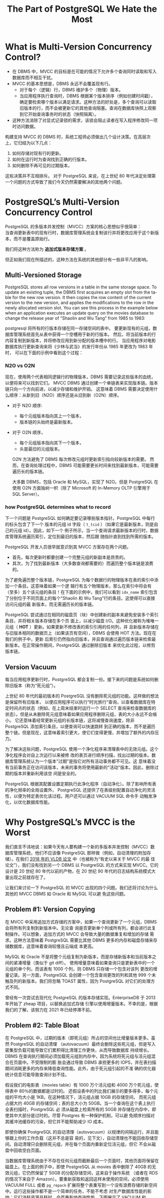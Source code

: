 :PROPERTIES:
:ID:       787970e1-235a-49e1-adb8-199db28a31a0
:NOTER_DOCUMENT: https://ottertune.com/blog/the-part-of-postgresql-we-hate-the-most/
:NOTER_OPEN: eww
:END:
#+TITLE: The Part of PostgreSQL We Hate the Most
#+AUTHOR: Yang Yingchao
#+EMAIL:  yang.yingchao@qq.com
#+OPTIONS:  ^:nil _:nil H:7 num:t toc:2 \n:nil ::t |:t -:t f:t *:t tex:t d:(HIDE) tags:not-in-toc author:nil
#+STARTUP:  align nodlcheck oddeven lognotestate
#+SEQ_TODO: TODO(t) INPROGRESS(i) WAITING(w@) | DONE(d) CANCELED(c@)
#+TAGS:     noexport(n)
#+LANGUAGE: en
#+EXCLUDE_TAGS: noexport
#+FILETAGS: :pg:index:hot:mvcc:


* What is Multi-Version Concurrency Control?
:PROPERTIES:
:NOTER_DOCUMENT: https://ottertune.com/blog/the-part-of-postgresql-we-hate-the-most/
:NOTER_OPEN: eww
:NOTER_PAGE: 2014
:CUSTOM_ID: h:3e1d4668-8e85-43fc-877a-77a2ca94abf5
:END:

- 在 DBMS 中，MVCC 的目标是在可能的情况下允许多个查询同时读取和写入数据库而不相互干扰。
- MVCC 的基本思想是，DBMS 永远不会覆盖现有行。
  + 对于每个（逻辑）行，DBMS 维护多个（物理）版本。
  + 当应用程序执行查询时，DBMS 根据某个版本排序（例如创建时间戳），确定要检索哪个版本以满足请求。这种方法的好处是，多个查询可以读取旧版本的行，而不会被更新它的其他查询阻塞。查询在数据库快照上观察到它开始查询事务时的状态（快照隔离）。

- 这种方法消除了对显式记录锁的需求，该锁会阻止读者在写入程序修改同一项时访问数据。

构建支持 MVCC 的 DBMS 时，系统工程师必须做出几个设计决策。在高层次上，它归结为以下几点：

1. 如何存储对现有行的更新。
2. 如何在运行时为查询找到正确的行版本。
3. 如何删除不再可见的过期版本。

这些决策并不互相排斥。
对于 PostgreSQL 来说，在上世纪 80 年代决定处理第一个问题的方式导致了我们今天仍然需要解决的其他两个问题。


* PostgreSQL’s Multi-Version Concurrency Control
:PROPERTIES:
:NOTER_DOCUMENT: https://ottertune.com/blog/the-part-of-postgresql-we-hate-the-most/
:NOTER_OPEN: eww
:NOTER_PAGE: 4495
:CUSTOM_ID: h:6d4191d2-59bb-4b0a-9d33-35f6dfb1a233
:END:

PostgreSQL 的多版本并发控制（MVCC）方案的核心思想似乎很简单：\\
当查询更新表中的现有行时，数据库管理系统会复制该行并将更改应用于这个新版本，而不是覆盖原始行。

我们将这种方法称为 *追加式版本存储方案* 。

但正如我们现在所描述的，这种方法在系统的其他部分有一些非平凡的影响。


** Multi-Versioned Storage
:PROPERTIES:
:NOTER_DOCUMENT: https://ottertune.com/blog/the-part-of-postgresql-we-hate-the-most/
:NOTER_OPEN: eww
:NOTER_PAGE: 5072
:CUSTOM_ID: h:65745514-9b1d-4b7c-96f9-71c9c8467a81
:END:

PostgreSQL stores all row versions in a table in the same storage space. To update an existing tuple, the DBMS first
acquires an empty slot from the table for the new row version. It then copies the row content of the current version to
the new version, and applies the modifications to the row in the newly allocated version slot. You can see this process
in the example below when an application executes an update query on the movies database to change the release year of
“Shaolin and Wu Tang” from 1985 to 1983:


postgresql 将所有的行版本存储在同一存储空间的表中。
要更新现有的元组，数据库管理系统首先从表中获得一个空槽用于新的行版本。
然后，将当前版本的行内容复制到新版本，并将修改应用到新分配的版本槽中的行。
当应用程序对电影数据库执行更新查询来将《少林与武当》的发行年份从 1985 年更改为 1983 年时，
可以在下面的示例中看到这个过程：


#+CAPTION:
#+NAME: fig:ottertune-mvcc-example1
#+DOWNLOADED: https://ottertune.com/wp-content/uploads/2023/04/ottertune-mvcc-example1.svg @ 2023-07-14 10:28:34
#+attr_html: :width 800px
#+attr_org: :width 800px
[[file:images/the-part-of-postgresql-we-hate-the-most/ottertune-mvcc-example1.svg]]


*** N2O vs O2N
:PROPERTIES:
:CUSTOM_ID: h:1da8f3bd-c7db-4cbe-98fb-def1c82ff13a
:END:

现在，使用两个代表相同逻辑行的物理版本，DBMS 需要记录这些版本的血统，以便将来可以找到它们。
MVCC DBMS 通过创建一个单链表来实现版本链。版本链只向一个方向前进，以减少存储和维护开销。
这意味着 DBMS 需要决定使用什么顺序：从新到旧（N2O）顺序还是从旧到新（O2N）顺序。

- 对于 N2O 顺序:
  + 每个元组版本指向其上一个版本，
  + 版本链的头始终是最新版本。

- 对于 O2N 顺序，
  + 每个元组版本指向其下一个版本，
  + 头是最旧的元组版本。

 O2N 方法避免了 DBMS 每次修改元组时更新索引指向较新版本的需要。
 然而，在查询处理过程中，DBMS 可能需要更长时间来找到最新版本，可能需要遍历长的版本链。

 大多数 DBMS，包括 Oracle 和 MySQL，实现了 N2O。但是 PostgreSQL 在使用 O2N 方面独树一帜（除了 Microsoft 的 In-Memory OLTP 引擎用于 SQL Server）。


*** how PostgreSQL determines what to record
:PROPERTIES:
:NOTER_DOCUMENT: https://ottertune.com/blog/the-part-of-postgresql-we-hate-the-most/
:NOTER_OPEN: eww
:NOTER_PAGE: 7032
:CUSTOM_ID: h:09b5c4f6-6837-4fc0-b190-dbfc0fc22417
:END:

下一个问题是 PostgreSQL 如何确定要记录哪些版本指针。PostgreSQL 中每行的标头包含了下一个
版本的元组 id 字段（ =t_tcid= ）（如果它是最新版本，则是自己的元组 id）。因此，如下一个
例子所示，当一个查询请求最新版本的行时，数据库管理系统遍历索引，定位到最旧的版本，然后跟
随指针直到找到所需的版本。


#+CAPTION:
#+NAME: fig:ottertune-mvcc-example3
#+DOWNLOADED: https://ottertune.com/wp-content/uploads/2023/04/ottertune-mvcc-example3.svg @ 2023-07-14 10:35:29
#+attr_html: :width 800px
#+attr_org: :width 800px
[[file:images/the-part-of-postgresql-we-hate-the-most/ottertune-mvcc-example3.svg]]


PostgreSQL 开发人员很早就意识到其 MVCC 方案存在两个问题。
- 首先，每次更新时都要创建一个完整元组的新副本是昂贵的。
- 其次，为了找到最新版本（大多数查询都需要的）而遍历整个版本链是浪费的。

为了避免遍历整个版本链，PostgreSQL 为每个数据行的物理版本在表的索引中添加一个条目。这意味着如果一个逻
辑行有五个物理版本，那么在索引中将会有（至多）五个该元组的条目！在下面的示例中，我们可以看到
=idx_name= 索引包含了分别位于不同页面上的每个“Shaolin 和 Wu Tang”行的条目。这使得可以直接访问元组的最
新版本，而无需遍历长的版本链。


#+CAPTION:
#+NAME: fig:ottertune-mvcc-example4
#+DOWNLOADED: https://ottertune.com/wp-content/uploads/2023/04/ottertune-mvcc-example4.svg @ 2023-07-14 10:44:36
#+attr_html: :width 800px
#+attr_org: :width 800px
[[file:images/the-part-of-postgresql-we-hate-the-most/ottertune-mvcc-example4.svg]]

PostgreSQL 尝试通过在相同的磁盘页（块）中创建新的副本来避免安装多个索引条目，并将相关版本存储在多个页
面上，以减少磁盘 I/O。这种优化被称为堆唯一元组（ *HOT* ）更新。如果更新不修改表的索引引用的任何列，并
且新版本存储在与旧版本相同的数据页上（如果该页有空间），DBMS 会使用 HOT 方法。现在在我们的例子中，更新
后索引仍然指向旧版本，并且查询通过遍历版本链来检索最新版本。在正常操作期间，PostgreSQL 通过删除旧版本
来优化此过程，以修剪版本链。


** Version Vacuum
:PROPERTIES:
:NOTER_DOCUMENT: https://ottertune.com/blog/the-part-of-postgresql-we-hate-the-most/
:NOTER_OPEN: eww
:NOTER_PAGE: 9633
:CUSTOM_ID: h:c78fa7fa-85b6-4964-aef9-744751c2d2db
:END:

每当应用程序更新行时，PostgreSQL 都会复制一份。接下来的问题是系统如何删除旧版本（称为“死元组”）。

上世纪 80 年代的最初版本的 PostgreSQL 没有删除死元组的功能。这样做的想法是保留所有旧版本，
以便应用程序可以执行“时光旅行”查询，以查看数据库在特定时间点的状态（例如，在上周末结束时运行一个
SELECT 查询来检查数据库的状态）。但是从未删除死元组意味着如果应用程序删除元组，表的大小永远不会缩小。
它还意味着经常更新元组的长版本链，这将减慢查询速度，除非 PostgreSQL 添加索引条目，以便查询可以快速跳转
到正确的版本，而不是遍历整个链。但是现在，这意味着索引更大，使它们变得更慢，并增加了额外的内存压力。

为了解决这些问题，PostgreSQL 使用一个净化程序来清理表中的无效元组。这个净化程序会对自上次运行以来被修
改的表页进行顺序扫描，找出过期的版本。数据库管理系统认为一个版本"过期"是指它对所有活动事务都不可见。这
意味着没有当前事务正在访问该版本，未来的事务将使用最新的"活动"版本。因此，删除过期的版本并重新利用该空
间是安全的。

PostgreSQL 根据其配置设置定期执行此净化程序（自动净化）。除了影响所有表的净化频率的全局设置外，
PostgreSQL 还提供了在表级别配置自动净化的灵活性，以便为特定表优化该过程。用户还可以通过 VACUUM SQL 命令手
动触发净化，以优化数据库性能。


* Why PostgreSQL’s MVCC is the Worst
:PROPERTIES:
:NOTER_DOCUMENT: https://ottertune.com/blog/the-part-of-postgresql-we-hate-the-most/
:NOTER_OPEN: eww
:NOTER_PAGE: 11644
:CUSTOM_ID: h:4d04ba17-d382-433b-bcb8-1f0aa3362be6
:END:

我们直言不讳地说：如果今天有人要构建一个新的多版本并发控制（MVCC）数据库管理系统，他们不应该像
PostgreSQL 那样做（例如，自动清理的附加存储）。在我们 [[https://db.cs.cmu.edu/papers/2017/p781-wu.pdf][2018 年的 VLDB 论文]] 中（也被称为“有史以来关于 MVCC 的最
佳论文”），我们没有找到另一个 DBMS 以 PostgreSQL 的方式来实现 MVCC。它的设计是 20 世纪 80 年代以前的产物，在 20
世纪 90 年代的日志结构系统模式大量出现之前就存在了。


让我们来讨论一下 PostgreSQL 的 MVCC 出现的四个问题。我们还将讨论为什么其他的 MVCC DBMS 如 Oracle 和 MySQL 可以避
免这些问题。


** Problem #1: Version Copying
:PROPERTIES:
:NOTER_DOCUMENT: https://ottertune.com/blog/the-part-of-postgresql-we-hate-the-most/
:NOTER_OPEN: eww
:NOTER_PAGE: 12237
:CUSTOM_ID: h:3082559f-73cc-4963-a475-f83fafea6148
:END:

在 MVCC 中采用追加方式存储的方案中，如果一个查询更新了一个元组，DBMS 会将所有列复制到新版本中。无论查
询是否更新单个列或所有列，都会进行此复制操作。可以想象，追加方式的 MVCC 会导致大量的数据重复和增加的存储
需求。这种方法意味着 PostgreSQL 需要比其他 DBMS 更多的内存和磁盘存储来存储数据库，这意味着查询较慢且云端成
本更高。

MySQL 和 Oracle 不是将整个元组复制为新版本，而是存储新版本和当前版本之间的紧凑增量（类似于 git diff）。
使用增量意味着如果查询只是更新表中的一个元组的单个列，而该表有 1000 个列，则 DBMS 只存储一个包含对该列
更改的增量记录。另一方面，PostgreSQL 会创建一个包含查询更改的列和其他 999 个未触及列的新版本。我们将忽略
TOAST 属性，因为 PostgreSQL 对它们的处理方式不同。

曾经有一次尝试去现代化 PostgreSQL 的版本存储实现。EnterpriseDB 于 2013 年开始了 zheap 项目，以替换追加式存储
引擎以使用增量版本。不幸的是，根据我们的了解，该努力在 2021 年已经停滞不前。


** Problem #2: Table Bloat
:PROPERTIES:
:NOTER_DOCUMENT: https://ottertune.com/blog/the-part-of-postgresql-we-hate-the-most/
:NOTER_OPEN: eww
:NOTER_PAGE: 13584
:CUSTOM_ID: h:ba891e94-db54-4062-ba24-e4fe99c89e55
:END:

在 PostgreSQL 中，过期的版本（即死元组）所占的空间也比增量版本更多。虽然 PostgreSQL 的自动清理
（autovacuum）最终会删除这些死元组，但是写入密集型负载可能导致它们累积得比清理工作更快，从而导致数据库
持续增长。DBMS 在查询执行期间必须加载死元组到内存中，因为系统将死元组与活元组混合在页面中。不受限制的膨
胀会通过导致 DBMS 承担更多的 IOPS，并在表扫描期间消耗更多的内存来降低查询性能。此外，由于死元组引起的不准
确的优化器统计信息可能导致查询计划不佳。

假设我们的电影表（movies table）有 1000 万个活元组和 4000 万个死元组，使得表中 80％的数据都是过时的。
还假设表中的列比我们展示的要多得多，每个元组的平均大小是 1KB。在这种情况下，活元组占据 10GB 的存储空间，
而死元组占据大约 40GB 的存储空间；表的总大小为 50GB。当一个查询在这个表上执行全表扫描时，PostgreSQL 必
须从磁盘上检索所有的 50GB 并存储在内存中，即使其中大部分是过时的。尽管 Postgres 有一种保护机制，可以避
免顺序扫描对其缓冲池缓存的污染，但它并不能帮助减少 IO 成本。

即使你确保 PostgreSQL 的自动清理（autovacuum）以规律的间隔运行，并且能够跟上你的工作负载（这并不总是容
易的，见下文），自动清理也不能回收存储空间。自动清理只会删除死元组，并在每个页面内重新定位活元组，但它
不会从磁盘中回收空白页面。

当数据库管理系统由于不存在任何元组而截断最后一个页面时，其他页面将保留在磁盘上。在上面的例子中，即使
PostgreSQL 从 movies 表中删除了 40GB 的无效元组，它仍然保留了 50GB 的分配存储空间，这来自于操作系统
（或者在 RDS 的情况下来自于 Amazon）。要重新获取和返回这样未使用的空间，必须使用 VACUUM FULL 或者
=pg_repack= 扩展将整个表重写到一个没有浪费存储的新空间中。运行这些操作都不是一个简单的任务，不能不考虑
对生产数据库性能的影响；它们消耗资源且耗时，会严重影响查询性能。下图展示了 VACUUM 和 VACUUM FULL 的工
作原理。

#+CAPTION:
#+NAME: fig:ottertune-mvcc-vacuum
#+DOWNLOADED: https://ottertune.com/wp-content/uploads/2023/04/ottertune-mvcc-vacuum.svg @ 2023-07-14 10:59:40
#+attr_html: :width 800px
#+attr_org: :width 800px
[[file:images/the-part-of-postgresql-we-hate-the-most/ottertune-mvcc-vacuum.svg]]


** Problem #3: Secondary Index Maintenance
:PROPERTIES:
:NOTER_DOCUMENT: https://ottertune.com/blog/the-part-of-postgresql-we-hate-the-most/
:NOTER_OPEN: eww
:NOTER_PAGE: 16530
:CUSTOM_ID: h:c1e21598-c3d4-4311-8008-f6fc9af9a5e3
:END:

对元组的单个更新需要 PostgreSQL 更新该表的所有索引。更新所有索引是必要的，因为 PostgreSQL 在主索引和次
要索引中都使用版本的确切物理位置。除非 DBMS 将新版本存储在与先前版本相同的页面上（HOT 更新），否则系统
将为每个更新执行此操作。

回到我们的 UPDATE 查询示例，PostgreSQL 通过将原始版本复制到一个新页面中来创建一个新版本，就像之前一样。
但它还在表的主键索引（movies_pkey）和两个次要索引（idx_director，idx_name）中插入指向新版本的条目。


#+CAPTION:
#+NAME: fig:ottertune-mvcc-example5
#+DOWNLOADED: https://ottertune.com/wp-content/uploads/2023/04/ottertune-mvcc-example5.svg @ 2023-07-14 11:01:51
#+attr_html: :width 800px
#+attr_org: :width 800px
[[file:images/the-part-of-postgresql-we-hate-the-most/ottertune-mvcc-example5.svg]]

PostgreSQL 每次更新需要修改表的所有索引，这对性能有几个影响。

显然，这会使更新查询变慢，因为系统需要做更多的工作。数据库管理系统需要额外的 I/O 来遍历每个索引并插入新
的条目。访问索引会引入锁/闩锁争用，无论是在索引还是数据库管理系统的内部数据结构（如缓冲池的页表）中。
再次强调，即使查询永远不会使用它们（顺便说一下，OtterTune 可以自动找出您数据库中未使用的索引），
PostgreSQL 也会为表的所有索引进行维护工作。这些额外的读取和写入在按 IOPS 计费的 DBMS（如 Amazon Aurora）中
是有问题的。

正如上文所述，如果 PostgreSQL 可以执行 HOT 写操作，即新版本位于当前版本的同一页上，它就会避免每次更新索引。
我们对 OtterTune 客户的 PostgreSQL 数据库进行的分析显示，平均约有 46%的更新使用 HOT 优化。尽管这个数字令人印
象深刻，但仍意味着超过 50%的更新在支付这种代价。

有许多用户在处理 PostgreSQL 的 MVCC 实现的这个方面时遇到了困难。其中最著名的例子是 Uber 在 2016 年发表的一篇博
文，解释了他们为何从 Postgres 转为 MySQL。他们的写入密集工作负载在具有许多次要索引的表上遇到了严重的性能
问题。

Oracle 和 MySQL 在 MVCC 实现中并没有这个问题，因为它们的次要索引不存储新版本的物理地址，而是存储一个逻辑标
识符（如元组 ID、主键），然后 DBMS 使用该标识符来查找当前版本的物理地址。现在，这可能会使次要索引的读取速
度较慢，因为 DBMS 必须解析逻辑标识符，但这些 DBMS 在其 MVCC 实现中具有其他优势来减少开销。

旁注：Uber 的博文中关于 PostgreSQL 版本存储的说法有错误。具体来说，每个 PostgreSQL 的元组都存储了指向
新版本的指针，而不是博文中所述的指向上一个版本的指针。这导致了一个 O2N 版本链排序，而不是 Uber 错误声称的
N2O 版本链。


** Problem #4: Vacuum Management
:PROPERTIES:
:NOTER_DOCUMENT: https://ottertune.com/blog/the-part-of-postgresql-we-hate-the-most/
:NOTER_OPEN: eww
:NOTER_PAGE: 19679
:CUSTOM_ID: h:c28e3ac5-8660-487b-b98d-358af86e369b
:END:

PostgreSQL 的性能非常依赖于自动清理过时数据和回收空间的 autovacuum 的效果（这就是为什么 OtterTune 在您首
次连接数据库时立即检查 autovacuum 的健康状态）。无论您使用的是 RDS，Aurora 还是 Aurora Serverless，
PostgreSQL 的所有变体都存在相同的 autovacuum 问题。

但是，要确保 PostgreSQL 的 autovacuum 尽可能地运行良好是困难的，因为它非常复杂。

PostgreSQL 针对自动清理进行了默认设置，但对于所有表格来说并不理想，尤其是对于大表格来说。例如，控制在
PostgreSQL 触发 autovacuum 之前需要更新多少百分比的表格的配置选项（autovacuum_vacuum_scale_factor）的默认
设置是 20%。这个阈值意味着如果一个表格有 1 亿条数据，数据库管理系统不会触发 autovacuum，直到查询更新至
少 2000 万条数据。因此，PostgreSQL 可能会在一个表格中保留很多死元组（从而产生 IO 和内存开销）很长时间。

PostgreSQL 中 autovacuum 的另一个问题是它可能受到长时间运行的事务的阻塞，这可能导致更多的死元组和陈旧
的统计信息积累。未能及时清理过期版本会导致许多性能问题，引发更多长时间运行的事务，从而阻塞 autovacuum
进程。这成为一个恶性循环，需要人工干预通过手动终止长时间运行的事务。考虑下面的图表，它显示了一个
OtterTune 客户数据库中两周内死元组的数量：

#+CAPTION: The number of dead tuples over time in a PostgreSQL Amazon RDS database.
#+NAME: fig:ottertune-mvcc-deadtuples
#+DOWNLOADED: https://ottertune.com/wp-content/uploads/2023/04/ottertune-mvcc-deadtuples.svg @ 2023-07-14 11:05:39
#+attr_html: :width 800px
#+attr_org: :width 800px
[[file:images/the-part-of-postgresql-we-hate-the-most/ottertune-mvcc-deadtuples.svg]]

图表中的锯齿状模式显示自动清理（autovacuum）大约每天进行一次重大清理。例如，在 2 月 14 日，数据库管理
系统（DB MS）清理了 320 万个已经死亡的元组。这个图表实际上是一个不健康的 PostgreSQL 数据库的例子。图表
清楚地显示了已经死亡元组数量的上升趋势，因为自动清理跟不上。

在 OtterTune，我们经常在客户的数据库中看到这个问题。一个 PostgreSQL RDS 实例在大量插入后因为旧的统计信
息导致一个长时间运行的查询。这个查询阻塞了自动清理更新统计信息，导致更多的长时间运行的查询。OtterTune
的自动健康检查识别出了这个问题，但管理员仍然需要手动终止查询并在大量插入后运行 ANALYZE。好消息是，长查
询的执行时间从 52 分钟减少到只有 34 秒。


* Concluding Remarks
:PROPERTIES:
:NOTER_DOCUMENT: https://ottertune.com/blog/the-part-of-postgresql-we-hate-the-most/
:NOTER_OPEN: eww
:NOTER_PAGE: 22345
:CUSTOM_ID: h:2bafa9d8-72e6-462c-bb3f-7e0934bcf08f
:END:

在构建数据库管理系统（DBMS）时，总会面临艰难的设计决策。这些决策将导致不同工作负载下的 DBMS 性能不同。
对于 Uber 的特定写入密集工作负载来说，由于 MVCC（多版本并发控制）导致的 PostgreSQL 索引写入放大是他们
转向 MySQL 的原因。但请不要误解我们的口吻，以为我们认为你永远不应该使用 PostgreSQL。虽然它的 MV CC 实现
方式并不正确，但 PostgreSQL 仍然是我们最喜欢的 DBMS。爱一样东西就意味着愿意和它的缺陷共事（参见丹·萨维奇
的《入场费》）。

那么，如何解决 PostgreSQL 的怪癖呢？嗯，你可以花费大量的时间和精力来自行调优。祝你好运。
